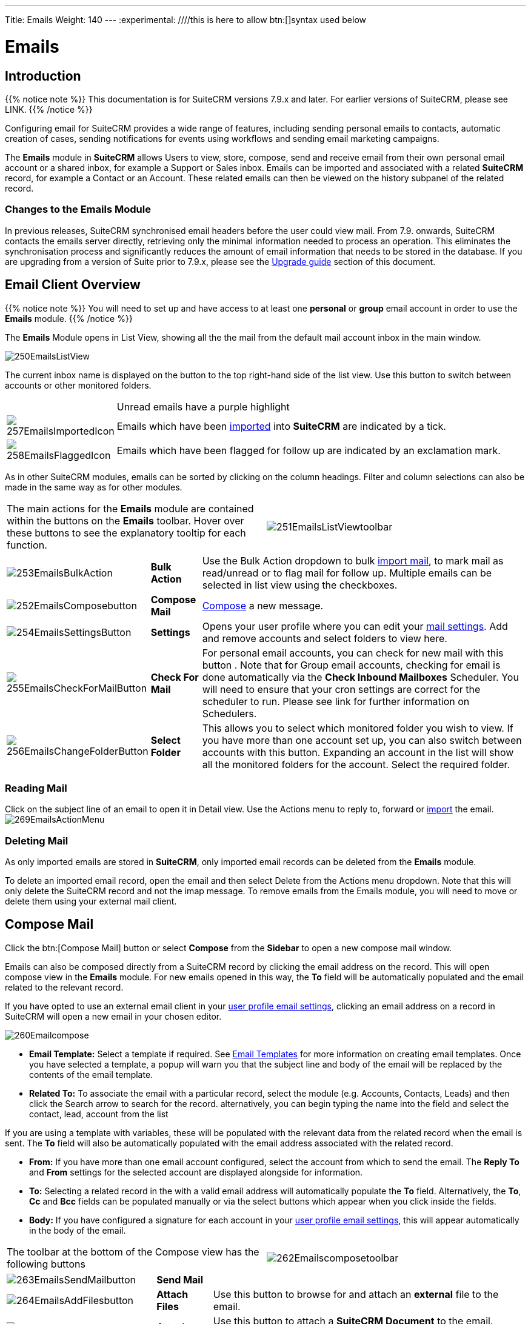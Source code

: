 ---
Title: Emails
Weight: 140
---
:experimental:   ////this is here to allow btn:[]syntax used below

:imagesdir: ./../../../images/en/user

:toc:

= Emails

== Introduction

{{% notice note %}}
This documentation is for SuiteCRM versions 7.9.x and later. For earlier versions of SuiteCRM, please see LINK.
{{% /notice %}}

Configuring email for SuiteCRM provides a wide range of features, including sending personal emails to contacts, automatic creation of cases, sending notifications for events using workflows and sending email marketing campaigns.

The *Emails* module in *SuiteCRM* allows Users to view, store, compose, send and receive email from their own personal email account or a shared inbox, for example a Support or Sales inbox. 
Emails can be imported and associated with a related *SuiteCRM* record, for example a Contact or an Account. These related emails can then be viewed on the history subpanel of the related record.

//*SuiteCRM* can also be configured to automatically create records from incoming mail and assign them to a designated user or group of users.

=== Changes to the Emails Module

In previous releases, SuiteCRM synchronised email headers before the user could view mail. From 7.9. onwards, SuiteCRM contacts the emails server directly, retrieving only the minimal information needed to process an operation. This eliminates the synchronisation process and significantly reduces the amount of email information that needs to be stored in the database. 
If you are upgrading from a version of Suite prior to 7.9.x, please see the <<Upgrading, Upgrade guide>> section of this document.

== Email Client Overview

{{% notice note %}}
You will need to set up and have access to at least one *personal* or *group* email account in order to use the *Emails* module. 
{{% /notice %}}

The *Emails* Module opens in List View, showing all the the mail from the default mail account inbox in the main window. 

image:250EmailsListView.png[title="Emails Module List View"]

The current inbox name is displayed on the button to the top right-hand side of the list view. Use this button to switch between accounts or other monitored folders.

[cols="10,90",frame="none", grid="none"]
|======================================================================
||Unread emails have a purple highlight
|image:257EmailsImportedIcon.png[title="Imported mail icon"]|Emails which have been <<Importing Mail,imported>> into *SuiteCRM* are indicated by a tick.
|image:258EmailsFlaggedIcon.png[title="Flagged mail icon"]|Emails which have been flagged for follow up are indicated by an exclamation mark.
|======================================================================

As in other SuiteCRM modules, emails can be sorted by clicking on the column headings. Filter and column selections can also be made in the same way as for other modules.

[frame="none", grid="none"]
|======================================================================
|The main actions for the *Emails* module are contained within the buttons on the *Emails* toolbar. Hover over these buttons to see the explanatory tooltip for each function.|image:251EmailsListViewtoolbar.png[title="Emails List View toolbar"]
|======================================================================

[cols="10,10,80",frame="none", grid="none"]
|======================================================================
|image:253EmailsBulkAction.png[title="Bulk Action button"]|*Bulk Action*|Use the Bulk Action dropdown to bulk <<Importing Mail,import mail>>, to mark mail as read/unread or to flag mail for follow up. Multiple emails can be selected in list view using the checkboxes.
|image:252EmailsComposebutton.png[title="Compose Mail button"]|*Compose Mail* | <<Compose Mail, Compose>> a new message.
|image:254EmailsSettingsButton.png[title="Mail Settings button"]|*Settings*|Opens your user profile where you can edit your <<User Profile Email Settings, mail settings>>.  Add and remove accounts and select folders to view here.
|image:255EmailsCheckForMailButton.png[title="Check for Mail button"]|*Check For Mail*| For personal email accounts, you can check for new mail with this button . Note that for Group email accounts, checking for email is done automatically via the *Check Inbound Mailboxes* Scheduler. You will need to ensure that your cron settings are correct for the scheduler to run. Please see link for further information on Schedulers.
|image:256EmailsChangeFolderButton.png[title="Select Folder button"]|*Select Folder*|This allows you to select which monitored folder you wish to view. If you have more than one account set up, you can also switch between accounts with this button. Expanding an account in the list will show all the monitored folders for the account. Select the required folder.
|======================================================================

=== Reading Mail

Click on the subject line of an email to open it in Detail view. Use the Actions menu to reply to, forward or <<Importing Mail,import>> the email.
image:269EmailsActionMenu.png[title="Action menu"]

=== Deleting Mail
As only imported emails are stored in *SuiteCRM*, only imported email records can be deleted from the *Emails* module. 

To delete an imported email record, open the email and then select Delete from the Actions menu dropdown. Note that this will only delete the SuiteCRM record and not the imap message. To remove emails from the Emails module, you will need to move or delete them using your external mail client.

== Compose Mail

Click the btn:[Compose Mail] button or select *Compose* from the *Sidebar* to open a new compose mail window. 

Emails can also be composed directly from a SuiteCRM record by clicking the email address on the record. This will open compose view in the *Emails* module. For new emails opened in this way, the *To* field will be automatically populated and the email related to the relevant record. 

If you have opted to use an external email client in your <<User Profile Email Settings, user profile email settings>>, clicking an email address on a record in SuiteCRM will open a new email in your chosen editor.

image:260Emailcompose.png[title="Compose Email"]

* *Email Template:* Select a template if required. See <<Email Templates>> for more information on creating email templates. Once you have selected a template, a popup will warn you that the subject line and body of the email will be replaced by the contents of the email template. 
// image:261EmailsAddtemplate.png[title="Adding Email template warning"]

* *Related To:* To associate the email with a particular record, select the module (e.g. Accounts, Contacts, Leads) and then click the Search arrow to search for the record. alternatively, you can begin typing the name into the field and select the contact, lead, account from the list

If you are using a template with variables, these will be populated with the relevant data from the related record when the email is sent. The *To* field will also be automatically populated with the email address associated with the related record.

* *From:* If you have more than one email account configured, select the account from which to send the email. The *Reply To* and *From* settings for the selected account are displayed alongside for information.

* *To:* Selecting a related record in the with a valid email address will automatically populate the *To* field. Alternatively, the *To*, *Cc* and *Bcc* fields can be populated manually or via the select buttons which appear when you click inside the fields.

* *Body:*  If you have configured a signature for each account in your <<User Mail Settings - General Tab, user profile email settings>>, this will appear automatically in the body of the email.

[frame="none", grid="none"]
|======================================================================
|The toolbar at the bottom of the Compose view has the following buttons|image:262Emailscomposetoolbar.png[title="Emails - Compose toolbar"]
|======================================================================

[cols="10,10,80",frame="none", grid="none"]
|======================================================================
|image:263EmailsSendMailbutton.png[title="Send Mail button"]|*Send Mail* |
|image:264EmailsAddFilesbutton.png[title="Add Files button"]|*Attach Files*| Use this button to browse for and attach an *external* file to the email.
|image:265EmailsAddDocumentsbutton.png[title="Add Documents button"]|*Attach Documents*|Use this button to attach a *SuiteCRM Document* to the email. Search for the required Document in the popup and click btn:[Select] to attach it.
|image:266EmailsSaveDraftbutton.png[title="Save Draft button"]|*Save Draft*|Drafts can be viewed by <<Select Folder, changing the folder>> in list view.
|image:267EmailsDiscardbutton.png[title="Discard button"]|*Discard*|Discards the draft email without sending.
|======================================================================

== Importing Mail

Email can be imported into *SuiteCRM* and associated with a relevant *SuiteCRM* record (e.g. a contact or account record). This can be very useful in keeping a history of communication with a client, for example.
Emails which have been imported and related to a record in *SuiteCRM* can be viewed from the record's history subpanel.

There are two ways to import email from an *Emails* module inbox:

* from detail view of email record Actions-> Import
* from list view Bulk Action -> Import

On importing, a dialog will open allowing you to select which record to relate the email(s) to. Select the module type from the drop-down and use the search arrow button to find and select the relevant record.

Note that if you are bulk importing mail, all emails will be related to the record selected here.

image:268EmailsImportDialog.png[title="Import emails"]

*SuiteCRM* can also be configured to automatically import emails for group mail accounts. See <<Setting up A Group Email Account, Group Email Accounts>> for more information.

== Setting Up a Personal Email Account

Setting up a personal email account in *SuiteCRM* allows the user to view personal mail accounts within the *Emails* module. Emails from personal mailboxes are not stored in the *SuiteCRM* database unless manually <<Importing Mail,imported>>. 
Settings for personal email accounts are held within the user's profile. 

{{% notice note %}}
Individual users can set up their own personal accounts. Administrators can set up personal accounts for other users from the user profile in User Management.
{{% /notice %}}

=== User Profile Email Settings
Open the user profile and scroll to the bottom of the main *User Profile tab* to view mail settings.

image:270Emailusersettings.png[User Email Settings]

* *Email Address* - Add the email address(es) for your SuiteCRM account. Click btn:[+] to add more addresses. 
* *Email Client* - This setting controls which editor is used to compose and send mail when you click on an email link in SuiteCRM, for example an email address on a contact or account record.
	** *SuiteCRM Email Editor* - The Suite CRM Emails module editor will be used
	** *External Email Editor* - With External email editor set, mail links in SuiteCRM will open in whichever email client you have set to open `mailto://` links, for example Outlook or Thunderbird

* *Email Editor* - This allows you to set the editor used when creating and editing email *templates* and also within the Campaigns module.

{{% notice info %}}
The Email Editor setting does not affect the Suite CRM Emails module Compose view, which uses TinyMCE. This setting is not currently user-definable. 
{{% /notice %}}

=== Adding A Personal Mail Account
Click the btn:[Settings] button at the bottom of the main User Profile tab to add a personal mail account.


Select the Mail Accounts Tab and click btn:[Add] under Mail Accounts to set up your incoming mail account.
image:271EmailsAddPersonalAccount.png[Mail Accounts tab]

Complete the required details for the account in the dialog which appears. You will need the username and password for the account you are adding, plus the mail server address. The mail protocol supported by *SuiteCRM* is IMAP. You may aslo need to set the Mail Server Port if this differs from the default IMAP setting. Your system administrator should be able to provide you with these settings. Once entered, verify your mail settings by clicking the btn:[Test Settings] to test the connection to the account. 

image:272EmailsPersonalAccountSettings.png[User Email Settings] 

*Monitored Folders:* are the folders which are checked for new (unread) mail. You must specify an *Inbox* and a *Sent* items folder here. Enter the folder names or click btn:[Select] to connect to the mail server and select the relevant folder(s) from the popup dialog.
image:273EmailsMonitoredFolders.png[Select monitored folders]

*Signatures:* Specify the signature for this account. 

*From Name:*
*From Address:*

Once set up, the account will appear on the Mail Accounts tab. If you have more than one account configured you can set the default account to appear when you open the Emails module. Accounts set as active will be available to select. 
You can edit personal mail account settings here by clicking the pencil icon.
image:275EmailsAccountList.png[Accounts List]

==== User Mail Settings - General Tab

There are further settings for mail on the General Tab:

image:274EmailsGeneralTab.png[User Mail Settings General tab]

* *Check for New Mail* - Here you can specify a time interval to automatically check for new mail in your account's monitored folders. The default setting is to check for mail manually, using the Check Mail button in Emails list view. 

* *Default Signature* - Option to specify the default signature that will be added to the email body when a new email is composed. Click btn:[Create] to add a new one or select one from the list. Existing signatures can be edited and deleted here. 

* *Folder management* -Select the folder(s) which will be available to view from the *Emails* module. This list will show all the monitored folders from all the mail accounts to which you have access. Use ctrl+click to select more than one folder. 

Click btn:[Done] to save your settings. A confirmation dialog will appear. 
You should now be able to <<Email Client Overview,view your emails>> in the *Emails* module.

== Setting up A Group Email Account

A group email account allows more than one user to access a particular mail account. This can be useful for sales or support email accounts for example. In addition, group accounts are also used for sending email campaigns and as bounce handling mailboxes for campaigns.

SuiteCRM can also be configured to automatically import emails and to automatically <<Create Case From Email,create cases>> from email.

{{% notice note %}}
You will need to have Administrator access to set up and give access to a group email account.
{{% /notice %}} 

=== Group Mail Settings

Open the *Admin* panel and select *Inbound Mail* from the *Email Settings* section.
Select *New Group Mail Account* from the Sidebar.


You will need the username and password for the account you are adding, plus the mail server address. The mail protocol supported by SuiteCRM is IMAP. 

*Monitored Folders* are the folders which are checked for new (unread) mail. *Inbox* and *Trash* folder names must be specified here. Click btn:[Select] to connect to the mail server and select the relevant folder(s) from the popup dialog.

image:280EmailsGroupMailSettings.png[Group Mail Settings]

=== Email Handling Options

image:281EmailsEmailHandlingOptions.png[Email Handling Options]

==== Import Emails Automatically

Check this box to import emails automatically, which means that records will be created in SuiteCRM for all incoming emails. These associated emails can then be viewed via the History subpanel of the relevant record. 
This setting is selected by default in *SuiteCRM*.

==== Create Case From Email
Check this box to set up SuiteCRM to create a *Case* record from an incoming email. 

image:282EmailsCreateCase2.png[Create Case]

Select a *Distribution Method* to specify how cases created from incoming email are assigned to users.
[cols="20,80",frame="none", grid="none"]
|======================================================================
|*Use AOP default*|This will use the settings in AOP, configurable via the Admin panel. See LINK for further information
|*Single User*| Enter a username or click the select arrow to search for a user. Every automatically created case will be assigned to the specified user.
|*Round Robin*| Select All Users or an existing security group or role. Cases will be assigned to the next member of the specified group or role
|*Least Busy*| Select All Users or an existing security group or role. Cases will be assigned to the member of the specified group or role with the least case assignments.
|*Random*| Select All Users or an existing security group or role. Cases will be assigned randomly to members of the specified group or role
|======================================================================

*New Case Auto-Reply template* 

If *SuiteCRM* has been configured to auto-create cases, you can specify an email template to use as an automated reponse to notify email senders that a case has been created. If no template is specified here, this automated reponse will not be sent. TEST to see if case macro auto appended to subject line if custom template selected here

image:286EmailsNewCaseAutoReply.png[New Case Auto-Reply template]

[cols="20,80",frame="none", grid="none"]
|======================================================================
|Auto-Reply Template|Select a template to use as an automated response to notify sender that their email has been received. If no template is specified, this automated reponse will not be sent.
|No Auto_Reply to this Domain|No auto-reponses will be sent to the specifed domain. Use for example to exclude your company domain, so users do not receive auto-reply messages. 
|Number of Auto-responses|This setting specifies the maximum number of replies to send to a particu;ar email address in a 24hr period.
|======================================================================

image:287EmailsGroupReplyToSettings.png[Group Mail Reply To settings]

[cols="20,80",frame="none", grid="none"]
|======================================================================
|*From Name*|
|*From Address*|
|*Reply To Name*|
|*Reply-to Address*|
|*Allow users to send emails using the From name and Address as the reply to address*|
|======================================================================

Once configured, all inbound accounts, both group and personal will be listed under Inbound Accounts on the Admin panel, from where they can be edited or removed. 

== Email Templates

Email templates are created from the *Email Templates* module which can be opened from the All menu.

image:290EmailsTemplates.png[Email Templates] 

Templates created here can also be used in Workflows and Campaigns for example, as well as for system notifications.

There are a number of default system templates which are created on install. These are used to send out system notifications such as new passwords or case updates. These can be viewed and edited here alongside user-generated templates. 

Click on a template name to view the template. 

To edit an existing template, either open the template and select Edit from the Actions menu, or click the pencil icon to the left of the template name. Once in Edit mode, the template can be edited in the same way as <<Creating a template, creating a template>>.

=== Creating a template

Select *Create Email Template* from the sidebar. This Create view will also appear if you choose to create a template from within another module such as Workflows, for example. Select Email, Campaign or System depending on the use for the template. System templates are used to send system generated notifications such as case updates.

image:291EmailsNewTemplate.png[New email template]

==== Body

To add text to the body of the template, click, drag and drop one of the layouts from the selection in the left-hand pane into the onto the body. You can add as many layout sections as required. Overwrite the demo text by first highlighting it.

==== Adding Variables
To add a variable, select the appropriate module and field name from the drop-down lists. The corresponding variable name will be displayed in the last field.

image:292EmailsInsertVariable.png[Insert template variable]

You can either enter this variable manually, or click btn:[Add Variable] to insert the variable at the cursor point. Variables can be added to the subject line as well as the body of the email template.

image:293EmailsInsertVariable2.png[Template variable in subject and body]


==== Attachments

Click the btn:[Browse] to attach an external file or btn:[Documents] to attach a *SuiteCRM* document to the template. Further items can be attached in the same way. The attached file(s) will be sent to all recipients of the template.

image:294EmailsTemplateAttachment.png[Template attachments]

==== Security Groups

Restrict access to a template by selecting a Security Group. 


== Upgrading
If you are upgrading from a version of SuiteCRM prior to *7.9.x*, you will need to use the *Sync Inbound Email Account Tool* on upgrading. This tool will synchronise mail already imported into SuiteCRM with your current IMAP accounts so that you will not have to synchronise in the future.

The Sync Inbound Email Accounts tool goes through all the selected inbound email accounts and updates them to support new features in SuiteCRM 7.9 onwards:

* Connects to the email server (via IMAP)
* Downloads the email header information
* Determines the orphaned status of emails
* Updates the unique ID for each email
* Corrects synchronisation problems

When running the tool, you will see the progression of each process. When an error occurs, you can run the tool on the other accounts which are working. The details of each error can be found in the suitecrm.log file.


